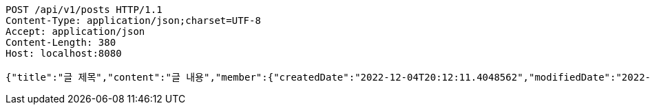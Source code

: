[source,http,options="nowrap"]
----
POST /api/v1/posts HTTP/1.1
Content-Type: application/json;charset=UTF-8
Accept: application/json
Content-Length: 380
Host: localhost:8080

{"title":"글 제목","content":"글 내용","member":{"createdDate":"2022-12-04T20:12:11.4048562","modifiedDate":"2022-12-04T20:12:11.4048562","id":473,"email":"azurealstn@naver.com","name":"슬로우스타터","picture":"test.jpg","role":"MEMBER","emailAuth":true,"username":"haha","shortBio":"안녕하세요!","roleKey":"ROLE_MEMBER"},"description":"글 소개","secret":true}
----